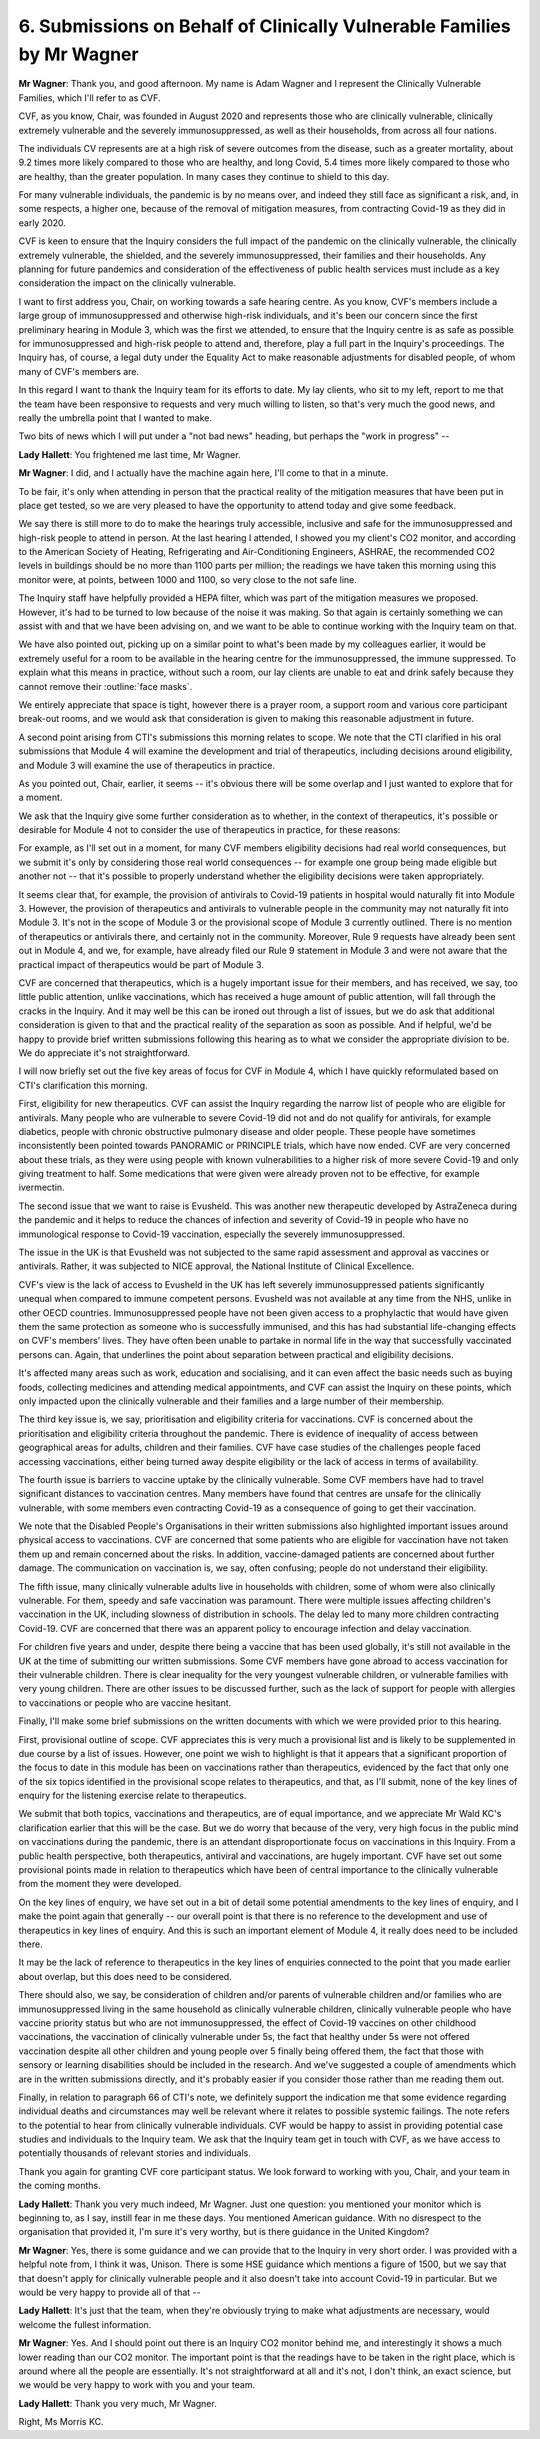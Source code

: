 6. Submissions on Behalf of Clinically Vulnerable Families by Mr Wagner
========================================================================

**Mr Wagner**: Thank you, and good afternoon. My name is Adam Wagner and I represent the Clinically Vulnerable Families, which I'll refer to as CVF.

CVF, as you know, Chair, was founded in August 2020 and represents those who are clinically vulnerable, clinically extremely vulnerable and the severely immunosuppressed, as well as their households, from across all four nations.

The individuals CV represents are at a high risk of severe outcomes from the disease, such as a greater mortality, about 9.2 times more likely compared to those who are healthy, and long Covid, 5.4 times more likely compared to those who are healthy, than the greater population. In many cases they continue to shield to this day.

For many vulnerable individuals, the pandemic is by no means over, and indeed they still face as significant a risk, and, in some respects, a higher one, because of the removal of mitigation measures, from contracting Covid-19 as they did in early 2020.

CVF is keen to ensure that the Inquiry considers the full impact of the pandemic on the clinically vulnerable, the clinically extremely vulnerable, the shielded, and the severely immunosuppressed, their families and their households. Any planning for future pandemics and consideration of the effectiveness of public health services must include as a key consideration the impact on the clinically vulnerable.

I want to first address you, Chair, on working towards a safe hearing centre. As you know, CVF's members include a large group of immunosuppressed and otherwise high-risk individuals, and it's been our concern since the first preliminary hearing in Module 3, which was the first we attended, to ensure that the Inquiry centre is as safe as possible for immunosuppressed and high-risk people to attend and, therefore, play a full part in the Inquiry's proceedings. The Inquiry has, of course, a legal duty under the Equality Act to make reasonable adjustments for disabled people, of whom many of CVF's members are.

In this regard I want to thank the Inquiry team for its efforts to date. My lay clients, who sit to my left, report to me that the team have been responsive to requests and very much willing to listen, so that's very much the good news, and really the umbrella point that I wanted to make.

Two bits of news which I will put under a "not bad news" heading, but perhaps the "work in progress" --

**Lady Hallett**: You frightened me last time, Mr Wagner.

**Mr Wagner**: I did, and I actually have the machine again here, I'll come to that in a minute.

To be fair, it's only when attending in person that the practical reality of the mitigation measures that have been put in place get tested, so we are very pleased to have the opportunity to attend today and give some feedback.

We say there is still more to do to make the hearings truly accessible, inclusive and safe for the immunosuppressed and high-risk people to attend in person. At the last hearing I attended, I showed you my client's CO2 monitor, and according to the American Society of Heating, Refrigerating and Air-Conditioning Engineers, ASHRAE, the recommended CO2 levels in buildings should be no more than 1100 parts per million; the readings we have taken this morning using this monitor were, at points, between 1000 and 1100, so very close to the not safe line.

The Inquiry staff have helpfully provided a HEPA filter, which was part of the mitigation measures we proposed. However, it's had to be turned to low because of the noise it was making. So that again is certainly something we can assist with and that we have been advising on, and we want to be able to continue working with the Inquiry team on that.

We have also pointed out, picking up on a similar point to what's been made by my colleagues earlier, it would be extremely useful for a room to be available in the hearing centre for the immunosuppressed, the immune suppressed. To explain what this means in practice, without such a room, our lay clients are unable to eat and drink safely because they cannot remove their :outline:`face masks`.

We entirely appreciate that space is tight, however there is a prayer room, a support room and various core participant break-out rooms, and we would ask that consideration is given to making this reasonable adjustment in future.

A second point arising from CTI's submissions this morning relates to scope. We note that the CTI clarified in his oral submissions that Module 4 will examine the development and trial of therapeutics, including decisions around eligibility, and Module 3 will examine the use of therapeutics in practice.

As you pointed out, Chair, earlier, it seems -- it's obvious there will be some overlap and I just wanted to explore that for a moment.

We ask that the Inquiry give some further consideration as to whether, in the context of therapeutics, it's possible or desirable for Module 4 not to consider the use of therapeutics in practice, for these reasons:

For example, as I'll set out in a moment, for many CVF members eligibility decisions had real world consequences, but we submit it's only by considering those real world consequences -- for example one group being made eligible but another not -- that it's possible to properly understand whether the eligibility decisions were taken appropriately.

It seems clear that, for example, the provision of antivirals to Covid-19 patients in hospital would naturally fit into Module 3. However, the provision of therapeutics and antivirals to vulnerable people in the community may not naturally fit into Module 3. It's not in the scope of Module 3 or the provisional scope of Module 3 currently outlined. There is no mention of therapeutics or antivirals there, and certainly not in the community. Moreover, Rule 9 requests have already been sent out in Module 4, and we, for example, have already filed our Rule 9 statement in Module 3 and were not aware that the practical impact of therapeutics would be part of Module 3.

CVF are concerned that therapeutics, which is a hugely important issue for their members, and has received, we say, too little public attention, unlike vaccinations, which has received a huge amount of public attention, will fall through the cracks in the Inquiry. And it may well be this can be ironed out through a list of issues, but we do ask that additional consideration is given to that and the practical reality of the separation as soon as possible. And if helpful, we'd be happy to provide brief written submissions following this hearing as to what we consider the appropriate division to be. We do appreciate it's not straightforward.

I will now briefly set out the five key areas of focus for CVF in Module 4, which I have quickly reformulated based on CTI's clarification this morning.

First, eligibility for new therapeutics. CVF can assist the Inquiry regarding the narrow list of people who are eligible for antivirals. Many people who are vulnerable to severe Covid-19 did not and do not qualify for antivirals, for example diabetics, people with chronic obstructive pulmonary disease and older people. These people have sometimes inconsistently been pointed towards PANORAMIC or PRINCIPLE trials, which have now ended. CVF are very concerned about these trials, as they were using people with known vulnerabilities to a higher risk of more severe Covid-19 and only giving treatment to half. Some medications that were given were already proven not to be effective, for example ivermectin.

The second issue that we want to raise is Evusheld. This was another new therapeutic developed by AstraZeneca during the pandemic and it helps to reduce the chances of infection and severity of Covid-19 in people who have no immunological response to Covid-19 vaccination, especially the severely immunosuppressed.

The issue in the UK is that Evusheld was not subjected to the same rapid assessment and approval as vaccines or antivirals. Rather, it was subjected to NICE approval, the National Institute of Clinical Excellence.

CVF's view is the lack of access to Evusheld in the UK has left severely immunosuppressed patients significantly unequal when compared to immune competent persons. Evusheld was not available at any time from the NHS, unlike in other OECD countries. Immunosuppressed people have not been given access to a prophylactic that would have given them the same protection as someone who is successfully immunised, and this has had substantial life-changing effects on CVF's members' lives. They have often been unable to partake in normal life in the way that successfully vaccinated persons can. Again, that underlines the point about separation between practical and eligibility decisions.

It's affected many areas such as work, education and socialising, and it can even affect the basic needs such as buying foods, collecting medicines and attending medical appointments, and CVF can assist the Inquiry on these points, which only impacted upon the clinically vulnerable and their families and a large number of their membership.

The third key issue is, we say, prioritisation and eligibility criteria for vaccinations. CVF is concerned about the prioritisation and eligibility criteria throughout the pandemic. There is evidence of inequality of access between geographical areas for adults, children and their families. CVF have case studies of the challenges people faced accessing vaccinations, either being turned away despite eligibility or the lack of access in terms of availability.

The fourth issue is barriers to vaccine uptake by the clinically vulnerable. Some CVF members have had to travel significant distances to vaccination centres. Many members have found that centres are unsafe for the clinically vulnerable, with some members even contracting Covid-19 as a consequence of going to get their vaccination.

We note that the Disabled People's Organisations in their written submissions also highlighted important issues around physical access to vaccinations. CVF are concerned that some patients who are eligible for vaccination have not taken them up and remain concerned about the risks. In addition, vaccine-damaged patients are concerned about further damage. The communication on vaccination is, we say, often confusing; people do not understand their eligibility.

The fifth issue, many clinically vulnerable adults live in households with children, some of whom were also clinically vulnerable. For them, speedy and safe vaccination was paramount. There were multiple issues affecting children's vaccination in the UK, including slowness of distribution in schools. The delay led to many more children contracting Covid-19. CVF are concerned that there was an apparent policy to encourage infection and delay vaccination.

For children five years and under, despite there being a vaccine that has been used globally, it's still not available in the UK at the time of submitting our written submissions. Some CVF members have gone abroad to access vaccination for their vulnerable children. There is clear inequality for the very youngest vulnerable children, or vulnerable families with very young children. There are other issues to be discussed further, such as the lack of support for people with allergies to vaccinations or people who are vaccine hesitant.

Finally, I'll make some brief submissions on the written documents with which we were provided prior to this hearing.

First, provisional outline of scope. CVF appreciates this is very much a provisional list and is likely to be supplemented in due course by a list of issues. However, one point we wish to highlight is that it appears that a significant proportion of the focus to date in this module has been on vaccinations rather than therapeutics, evidenced by the fact that only one of the six topics identified in the provisional scope relates to therapeutics, and that, as I'll submit, none of the key lines of enquiry for the listening exercise relate to therapeutics.

We submit that both topics, vaccinations and therapeutics, are of equal importance, and we appreciate Mr Wald KC's clarification earlier that this will be the case. But we do worry that because of the very, very high focus in the public mind on vaccinations during the pandemic, there is an attendant disproportionate focus on vaccinations in this Inquiry. From a public health perspective, both therapeutics, antiviral and vaccinations, are hugely important. CVF have set out some provisional points made in relation to therapeutics which have been of central importance to the clinically vulnerable from the moment they were developed.

On the key lines of enquiry, we have set out in a bit of detail some potential amendments to the key lines of enquiry, and I make the point again that generally -- our overall point is that there is no reference to the development and use of therapeutics in key lines of enquiry. And this is such an important element of Module 4, it really does need to be included there.

It may be the lack of reference to therapeutics in the key lines of enquiries connected to the point that you made earlier about overlap, but this does need to be considered.

There should also, we say, be consideration of children and/or parents of vulnerable children and/or families who are immunosuppressed living in the same household as clinically vulnerable children, clinically vulnerable people who have vaccine priority status but who are not immunosuppressed, the effect of Covid-19 vaccines on other childhood vaccinations, the vaccination of clinically vulnerable under 5s, the fact that healthy under 5s were not offered vaccination despite all other children and young people over 5 finally being offered them, the fact that those with sensory or learning disabilities should be included in the research. And we've suggested a couple of amendments which are in the written submissions directly, and it's probably easier if you consider those rather than me reading them out.

Finally, in relation to paragraph 66 of CTI's note, we definitely support the indication me that some evidence regarding individual deaths and circumstances may well be relevant where it relates to possible systemic failings. The note refers to the potential to hear from clinically vulnerable individuals. CVF would be happy to assist in providing potential case studies and individuals to the Inquiry team. We ask that the Inquiry team get in touch with CVF, as we have access to potentially thousands of relevant stories and individuals.

Thank you again for granting CVF core participant status. We look forward to working with you, Chair, and your team in the coming months.

**Lady Hallett**: Thank you very much indeed, Mr Wagner. Just one question: you mentioned your monitor which is beginning to, as I say, instill fear in me these days. You mentioned American guidance. With no disrespect to the organisation that provided it, I'm sure it's very worthy, but is there guidance in the United Kingdom?

**Mr Wagner**: Yes, there is some guidance and we can provide that to the Inquiry in very short order. I was provided with a helpful note from, I think it was, Unison. There is some HSE guidance which mentions a figure of 1500, but we say that that doesn't apply for clinically vulnerable people and it also doesn't take into account Covid-19 in particular. But we would be very happy to provide all of that --

**Lady Hallett**: It's just that the team, when they're obviously trying to make what adjustments are necessary, would welcome the fullest information.

**Mr Wagner**: Yes. And I should point out there is an Inquiry CO2 monitor behind me, and interestingly it shows a much lower reading than our CO2 monitor. The important point is that the readings have to be taken in the right place, which is around where all the people are essentially. It's not straightforward at all and it's not, I don't think, an exact science, but we would be very happy to work with you and your team.

**Lady Hallett**: Thank you very much, Mr Wagner.

Right, Ms Morris KC.


